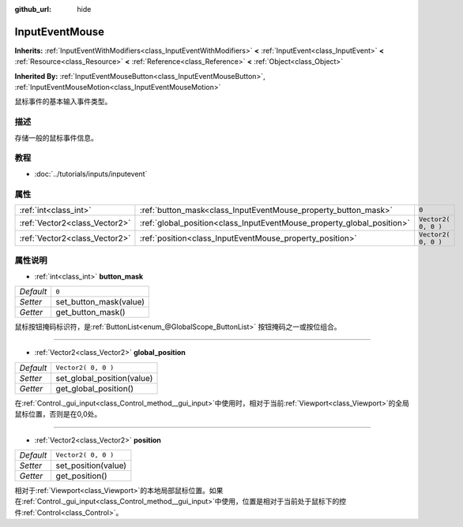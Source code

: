 :github_url: hide

.. Generated automatically by doc/tools/make_rst.py in Godot's source tree.
.. DO NOT EDIT THIS FILE, but the InputEventMouse.xml source instead.
.. The source is found in doc/classes or modules/<name>/doc_classes.

.. _class_InputEventMouse:

InputEventMouse
===============

**Inherits:** :ref:`InputEventWithModifiers<class_InputEventWithModifiers>` **<** :ref:`InputEvent<class_InputEvent>` **<** :ref:`Resource<class_Resource>` **<** :ref:`Reference<class_Reference>` **<** :ref:`Object<class_Object>`

**Inherited By:** :ref:`InputEventMouseButton<class_InputEventMouseButton>`, :ref:`InputEventMouseMotion<class_InputEventMouseMotion>`

鼠标事件的基本输入事件类型。

描述
----

存储一般的鼠标事件信息。

教程
----

- :doc:`../tutorials/inputs/inputevent`

属性
----

+-------------------------------+------------------------------------------------------------------------+---------------------+
| :ref:`int<class_int>`         | :ref:`button_mask<class_InputEventMouse_property_button_mask>`         | ``0``               |
+-------------------------------+------------------------------------------------------------------------+---------------------+
| :ref:`Vector2<class_Vector2>` | :ref:`global_position<class_InputEventMouse_property_global_position>` | ``Vector2( 0, 0 )`` |
+-------------------------------+------------------------------------------------------------------------+---------------------+
| :ref:`Vector2<class_Vector2>` | :ref:`position<class_InputEventMouse_property_position>`               | ``Vector2( 0, 0 )`` |
+-------------------------------+------------------------------------------------------------------------+---------------------+

属性说明
--------

.. _class_InputEventMouse_property_button_mask:

- :ref:`int<class_int>` **button_mask**

+-----------+------------------------+
| *Default* | ``0``                  |
+-----------+------------------------+
| *Setter*  | set_button_mask(value) |
+-----------+------------------------+
| *Getter*  | get_button_mask()      |
+-----------+------------------------+

鼠标按钮掩码标识符，是\ :ref:`ButtonList<enum_@GlobalScope_ButtonList>` 按钮掩码之一或按位组合。

----

.. _class_InputEventMouse_property_global_position:

- :ref:`Vector2<class_Vector2>` **global_position**

+-----------+----------------------------+
| *Default* | ``Vector2( 0, 0 )``        |
+-----------+----------------------------+
| *Setter*  | set_global_position(value) |
+-----------+----------------------------+
| *Getter*  | get_global_position()      |
+-----------+----------------------------+

在\ :ref:`Control._gui_input<class_Control_method__gui_input>`\ 中使用时，相对于当前\ :ref:`Viewport<class_Viewport>`\ 的全局鼠标位置，否则是在0,0处。

----

.. _class_InputEventMouse_property_position:

- :ref:`Vector2<class_Vector2>` **position**

+-----------+---------------------+
| *Default* | ``Vector2( 0, 0 )`` |
+-----------+---------------------+
| *Setter*  | set_position(value) |
+-----------+---------------------+
| *Getter*  | get_position()      |
+-----------+---------------------+

相对于\ :ref:`Viewport<class_Viewport>`\ 的本地局部鼠标位置。如果在\ :ref:`Control._gui_input<class_Control_method__gui_input>`\ 中使用，位置是相对于当前处于鼠标下的控件\ :ref:`Control<class_Control>`\ 。

.. |virtual| replace:: :abbr:`virtual (This method should typically be overridden by the user to have any effect.)`
.. |const| replace:: :abbr:`const (This method has no side effects. It doesn't modify any of the instance's member variables.)`
.. |vararg| replace:: :abbr:`vararg (This method accepts any number of arguments after the ones described here.)`
